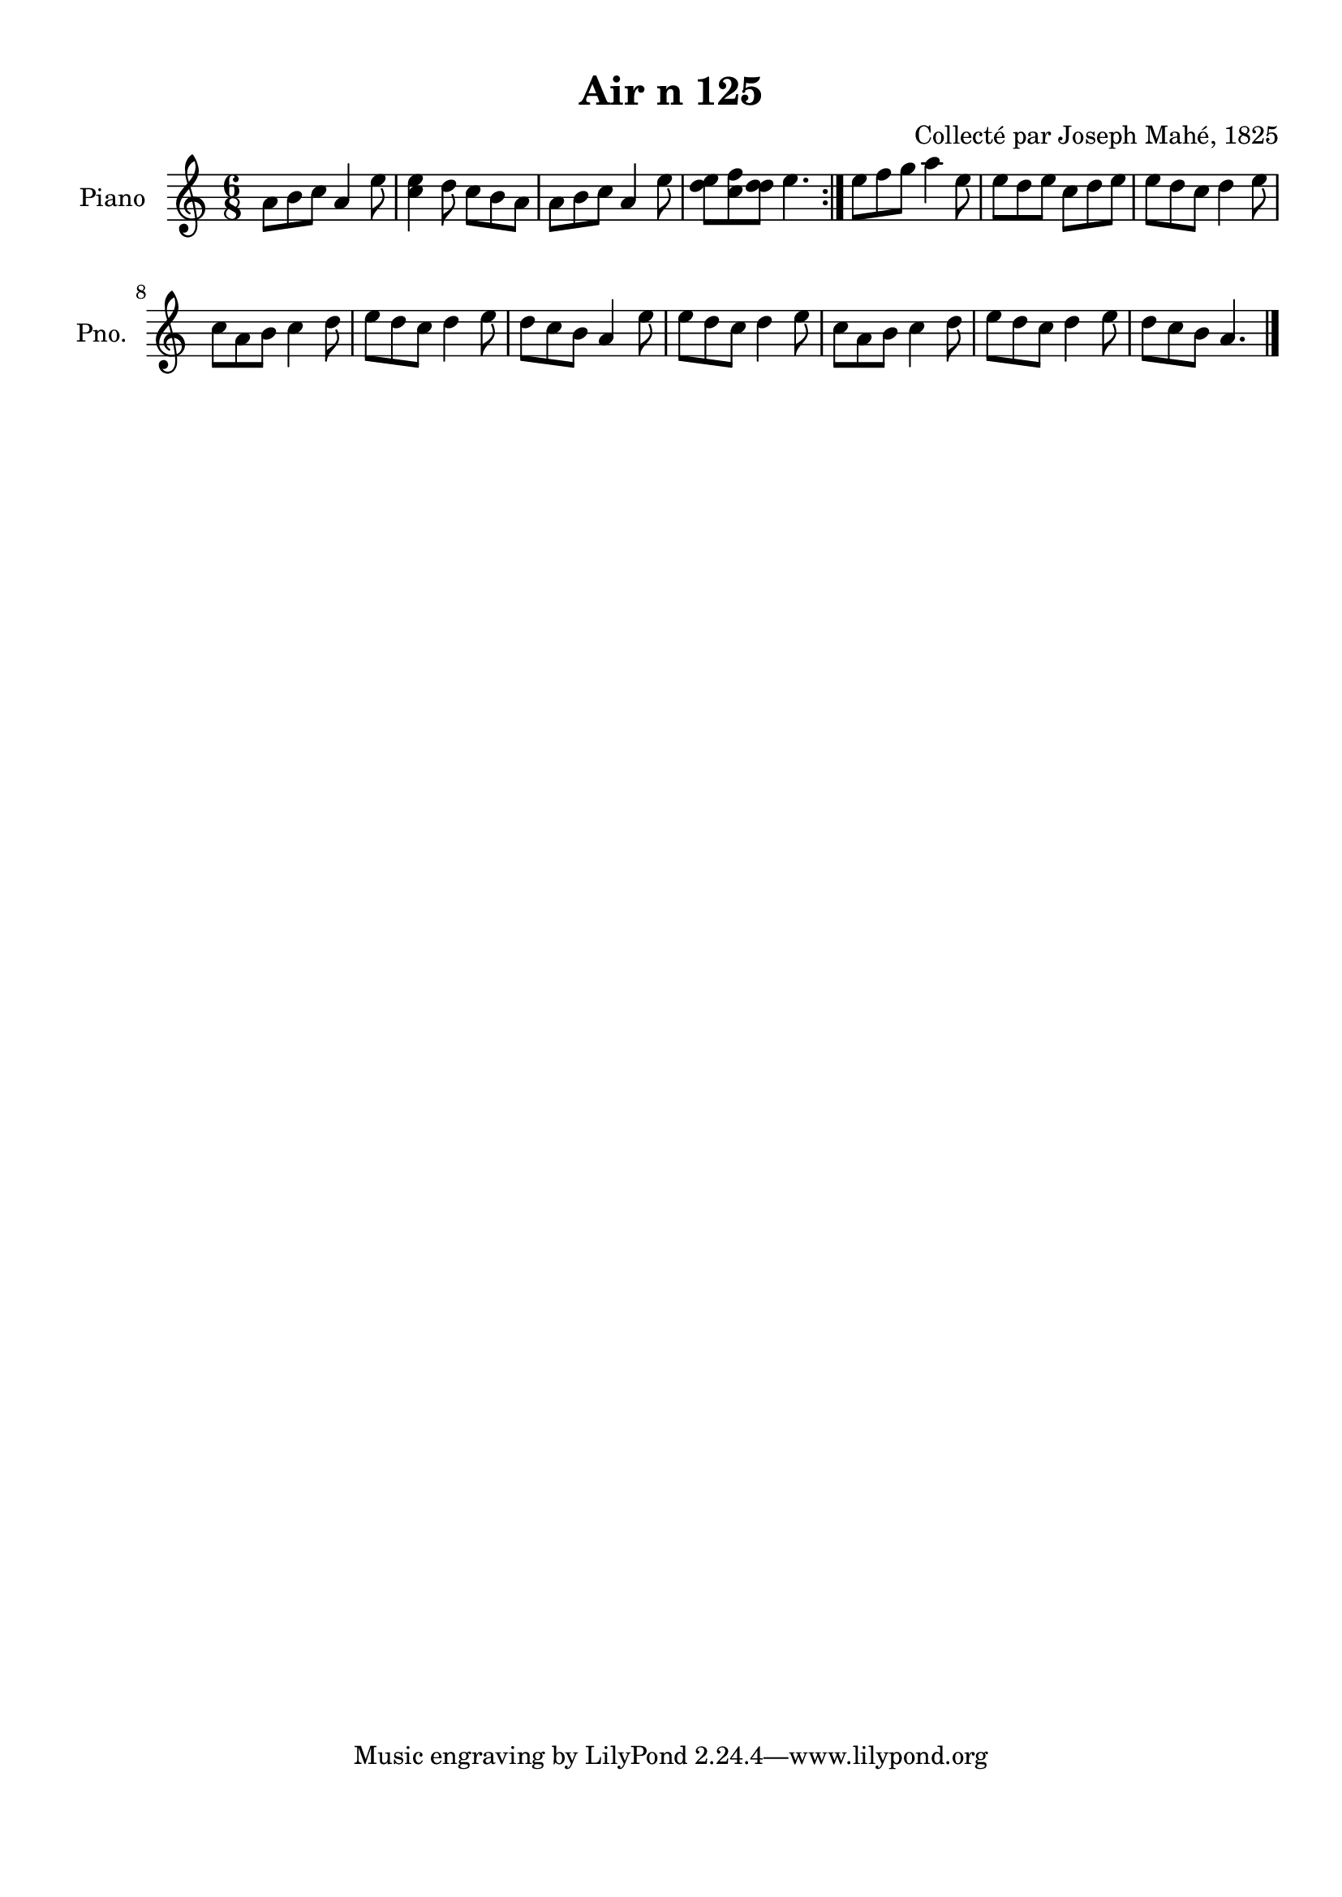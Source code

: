 \version "2.22.2"
% automatically converted by musicxml2ly from Air_n_125_complexe.musicxml
\pointAndClickOff

\header {
    title =  "Air n 125"
    composer =  "Collecté par Joseph Mahé, 1825"
    encodingsoftware =  "MuseScore 2.2.1"
    encodingdate =  "2023-05-16"
    encoder =  "Gwenael Piel et Virginie Thion (IRISA, France)"
    source = 
    "Essai sur les Antiquites du departement du Morbihan, Joseph Mahe, 1825"
    }

#(set-global-staff-size 20.158742857142858)
\paper {
    
    paper-width = 21.01\cm
    paper-height = 29.69\cm
    top-margin = 1.0\cm
    bottom-margin = 2.0\cm
    left-margin = 1.0\cm
    right-margin = 1.0\cm
    indent = 1.6161538461538463\cm
    short-indent = 1.292923076923077\cm
    }
\layout {
    \context { \Score
        autoBeaming = ##f
        }
    }
PartPOneVoiceOne =  \relative a' {
    \repeat volta 2 {
        \clef "treble" \time 6/8 \key c \major | % 1
        a8 [ b8 c8 ] a4
        e'8 | % 2
        <c e>4 d8 c8 [ b8
        a8 ] | % 3
        a8 [ b8 c8 ] a4
        e'8 | % 4
        <d e>8 [ <c f>8 <d d>8 ]
        e4. }
    | % 5
    e8 [ f8 g8 ] a4 e8
    | % 6
    e8 [ d8 e8 ] c8 [
    d8 e8 ] | % 7
    e8 [ d8 c8 ] d4 e8
    \break | % 8
    c8 [ a8 b8 ] c4 d8
    | % 9
    e8 [ d8 c8 ] d4 e8
    | \barNumberCheck #10
    d8 [ c8 b8 ] a4 e'8
    | % 11
    e8 [ d8 c8 ] d4 e8
    | % 12
    c8 [ a8 b8 ] c4 d8
    | % 13
    e8 [ d8 c8 ] d4 e8
    | % 14
    d8 [ c8 b8 ] a4. \bar "|."
    }


% The score definition
\score {
    <<
        
        \new Staff
        <<
            \set Staff.instrumentName = "Piano"
            \set Staff.shortInstrumentName = "Pno."
            
            \context Staff << 
                \mergeDifferentlyDottedOn\mergeDifferentlyHeadedOn
                \context Voice = "PartPOneVoiceOne" {  \PartPOneVoiceOne }
                >>
            >>
        
        >>
    \layout {}
    % To create MIDI output, uncomment the following line:
    %  \midi {\tempo 4 = 100 }
    }

